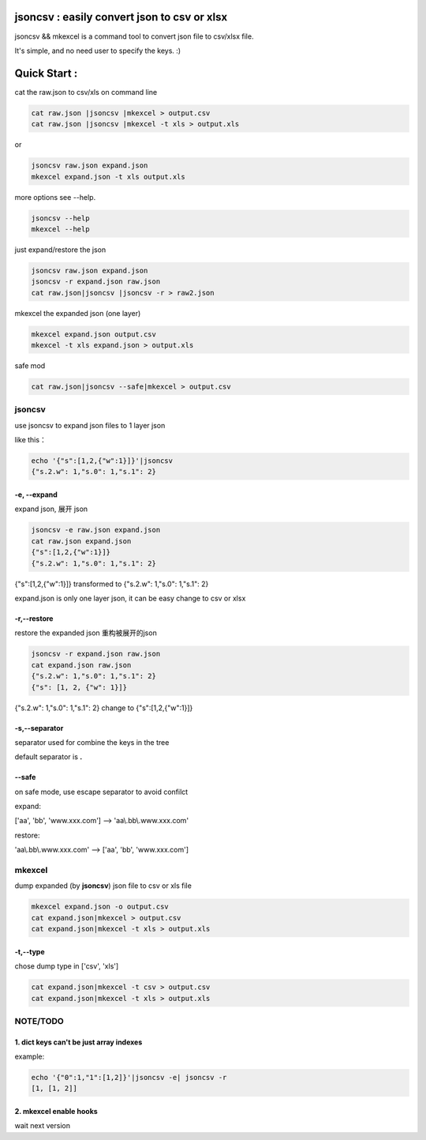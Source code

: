 
jsoncsv : easily convert json to csv or xlsx
==============================================

.. image:: https://img.shields.io/pypi/v/jsoncsv.svg
    :target: https://pypi.python.org/pypi/jsoncsv

.. image:: https://api.travis-ci.org/alingse/jsoncsv.svg?branch=master

.. image:: https://coveralls.io/repos/github/alingse/jsoncsv/badge.svg
    :target: https://coveralls.io/github/alingse/jsoncsv


jsoncsv && mkexcel is a command tool to convert json file to csv/xlsx file.

It's simple, and no need user to specify the keys. :)

Quick Start :
=================

cat the raw.json to csv/xls on command line

.. code-block:: bash

    cat raw.json |jsoncsv |mkexcel > output.csv
    cat raw.json |jsoncsv |mkexcel -t xls > output.xls

or

.. code-block:: bash

    jsoncsv raw.json expand.json
    mkexcel expand.json -t xls output.xls

more options see --help.

.. code-block:: bash

    jsoncsv --help
    mkexcel --help

just expand/restore the json

.. code-block:: bash

    jsoncsv raw.json expand.json
    jsoncsv -r expand.json raw.json
    cat raw.json|jsoncsv |jsoncsv -r > raw2.json

mkexcel the expanded json (one layer)

.. code-block:: bash

    mkexcel expand.json output.csv
    mkexcel -t xls expand.json > output.xls

safe mod

.. code-block:: bash

    cat raw.json|jsoncsv --safe|mkexcel > output.csv


jsoncsv
>>>>>>>>

use jsoncsv to expand json files to 1 layer json

like this：

.. code-block:: bash

    echo '{"s":[1,2,{"w":1}]}'|jsoncsv
    {"s.2.w": 1,"s.0": 1,"s.1": 2}


-e, --expand
-------------

expand json, 展开 json

.. code-block:: bash

    jsoncsv -e raw.json expand.json
    cat raw.json expand.json
    {"s":[1,2,{"w":1}]}
    {"s.2.w": 1,"s.0": 1,"s.1": 2}


{"s":[1,2,{"w":1}]} transformed to {"s.2.w": 1,"s.0": 1,"s.1": 2}

expand.json is only one layer json, it can be easy change to csv or xlsx

-r,--restore
---------------
restore the expanded json 重构被展开的json

.. code-block:: bash

    jsoncsv -r expand.json raw.json
    cat expand.json raw.json
    {"s.2.w": 1,"s.0": 1,"s.1": 2}
    {"s": [1, 2, {"w": 1}]}

{"s.2.w": 1,"s.0": 1,"s.1": 2} change to {"s":[1,2,{"w":1}]}

-s,--separator
---------------

separator used for combine the keys in the tree

default separator is **.**

--safe
---------
on safe mode, use escape separator to avoid confilct

expand:

['aa', 'bb', 'www.xxx.com'] --> 'aa\\.bb\\.www.xxx.com'

restore:

'aa\\.bb\\.www.xxx.com' --> ['aa', 'bb', 'www.xxx.com']


mkexcel
>>>>>>>>>>>

dump expanded (by **jsoncsv**) json file to csv or xls file

.. code-block:: bash

    mkexcel expand.json -o output.csv
    cat expand.json|mkexcel > output.csv
    cat expand.json|mkexcel -t xls > output.xls


-t,--type
--------------

chose dump type in ['csv', 'xls']

.. code-block:: bash

    cat expand.json|mkexcel -t csv > output.csv
    cat expand.json|mkexcel -t xls > output.xls


NOTE/TODO
>>>>>>>>>

1. dict keys can't be  just array indexes
--------------------------------------------

example:

.. code-block:: bash

	echo '{"0":1,"1":[1,2]}'|jsoncsv -e| jsoncsv -r
	[1, [1, 2]]


2. mkexcel enable hooks
-----------------------------------------

wait next version
